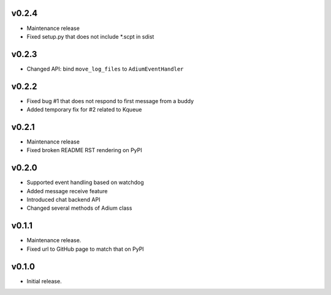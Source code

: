 v0.2.4
======

- Maintenance release
- Fixed setup.py that does not include *.scpt in sdist

v0.2.3
======

- Changed API: bind ``move_log_files`` to ``AdiumEventHandler``

v0.2.2
======

- Fixed bug #1 that does not respond to first message from a buddy
- Added temporary fix for #2 related to Kqueue

v0.2.1
======

- Maintenance release
- Fixed broken README RST rendering on PyPI

v0.2.0
======

- Supported event handling based on watchdog
- Added message receive feature
- Introduced chat backend API
- Changed several methods of Adium class

v0.1.1
======

- Maintenance release.
- Fixed url to GitHub page to match that on PyPI

v0.1.0
======

- Initial release.
